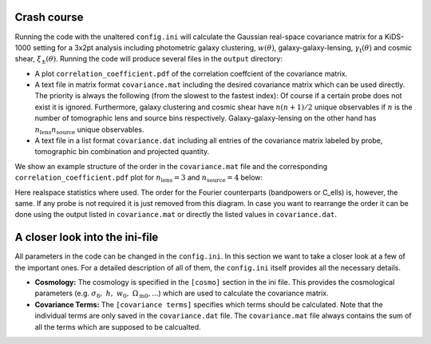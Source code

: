 Crash course
============
Running the code with the unaltered ``config.ini`` will calculate the Gaussian real-space covariance matrix for a KiDS-1000 setting for a 3x2pt analysis
including photometric galaxy clustering, :math:`w(\theta)`, galaxy-galaxy-lensing, :math:`\gamma_\mathrm{t}(\theta)` and cosmic shear, 
:math:`\xi_{\pm}(\theta)`. Running the code will produce several files in the ``output`` directory:

- A plot ``correlation_coefficient.pdf`` of the correlation coeffcient of the covariance matrix.
- A text file in matrix format ``covariance.mat`` including the desired covariance matrix which can be used directly. The priority is always the following (from the slowest to the fastest index):
  Of course if a certain probe does not exist it is ignored. Furthermore, galaxy clustering and cosmic shear have :math:`n(n+1)/2` unique observables if :math:`n` is the number of tomographic lens and 
  source bins respectively. Galaxy-galaxy-lensing on the other hand has :math:`n_\mathrm{lens}n_\mathrm{source}` unique observables.
- A text file in a list format ``covariance.dat`` including all entries of the covariance matrix labeled by probe, tomographic bin combination and projected quantity.

We show an example structure of the order in the ``covariance.mat`` file and the corresponding ``correlation_coefficient.pdf`` plot for :math:`n_\mathrm{lens}=3` and :math:`n_\mathrm{source}=4` below:

.. image:: output_example.jpeg
   :width: 770  

Here realspace statistics where used. The order for the Fourier counterparts (bandpowers or C_ells) is, however, the same. If any probe is not required it is just removed from this diagram. In case you want
to rearrange the order it can be done using the output listed in ``covariance.mat`` or directly the listed values in ``covariance.dat``.

A closer look into the ini-file
===============================
All parameters in the code can be changed in the ``config.ini``. In this section we want to take a closer look at a few of the important ones. For a detailed description of all of them, the ``config.ini`` itself
provides all the necessary details.

- **Cosmology:** The cosmology is specified in the ``[cosmo]`` section in the ini file. This provides the cosmological parameters (e.g. :math:`\sigma_8,\;h,\;w_0,\;\Omega_{\mathrm{m}0}, ...`) which are used to calculate the covariance matrix.
- **Covariance Terms:** The ``[covariance terms]`` specifies which terms should be calculated. Note that the individual terms are only saved in the ``covariance.dat`` file. The ``covariance.mat`` file always contains the sum of all the terms which are supposed to be calcualted.